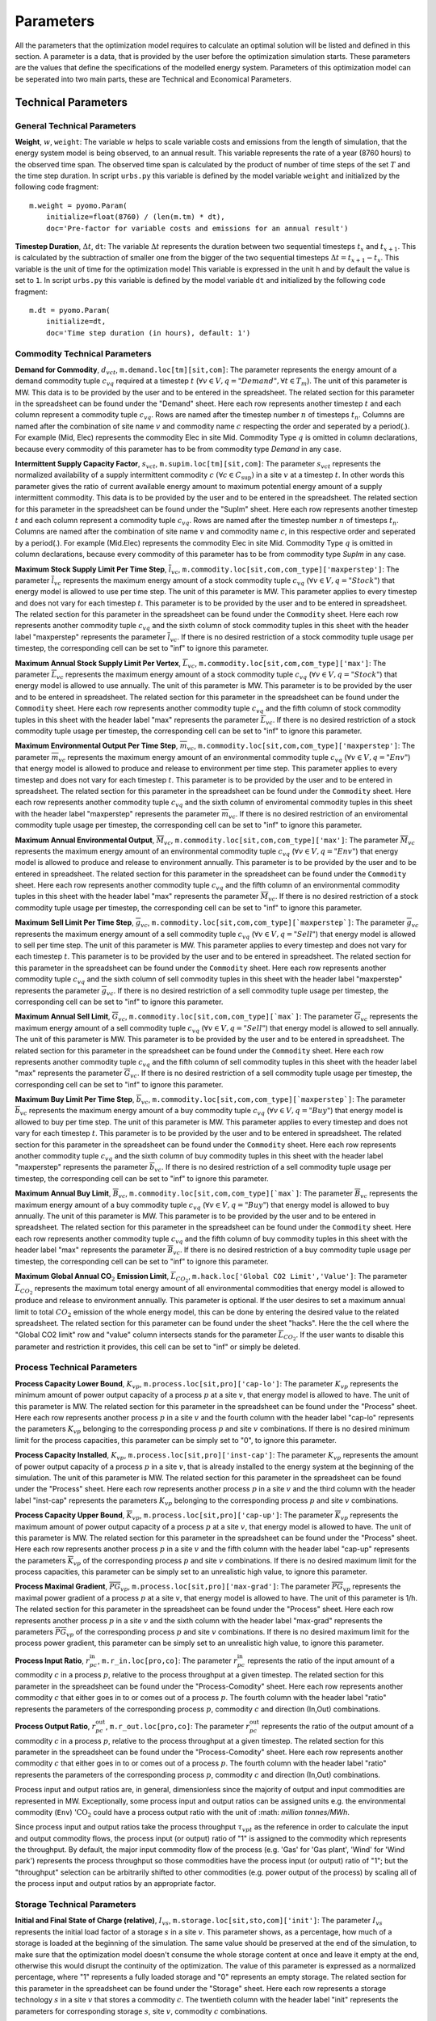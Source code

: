 .. module:: urbs

Parameters
==========
All the parameters that the optimization model requires to calculate an optimal solution will be listed and defined in this section.
A parameter is a data, that is provided by the user before the optimization simulation starts. These parameters are the values that define the specifications of the modelled energy system. Parameters of this optimization model can be seperated into two main parts, these are Technical and Economical Parameters. 

Technical Parameters
^^^^^^^^^^^^^^^^^^^^

.. table:: *Table: Technical Model Parameters*

	+-------------------------------------+----+--------------------------------------------+
	|Parameter                            |Unit|Description                                 |
	+=====================================+====+============================================+
	|**General Technical Parameters**                                                       |
	+-------------------------------------+----+--------------------------------------------+
	|:math:`w`                            | _  |Weight                                      |
	+-------------------------------------+----+--------------------------------------------+
	|:math:`\Delta t`                     | h  |Timestep Duration                           |
	+-------------------------------------+----+--------------------------------------------+
	|**Commodity Technical Parameters**                                                     |
	+-------------------------------------+----+--------------------------------------------+
	|:math:`d_{vct}`                      |MW  |Demand for Commodity                        |
	+-------------------------------------+----+--------------------------------------------+
	|:math:`s_{vct}`                      | _  |Intermittent Supply Capacity Factor         |
	+-------------------------------------+----+--------------------------------------------+
	|:math:`\overline{l}_{vc}`            |MW  |Maximum Stock Supply Limit Per Time Step    |
	+-------------------------------------+----+--------------------------------------------+
	|:math:`\overline{L}_{vc}`            |MW  |Maximum Annual Stock Supply Limit Per Vertex|
	+-------------------------------------+----+--------------------------------------------+
	|:math:`\overline{m}_{vc}`            | t  |Maximum Environmental Output Per Time Step  |
	+-------------------------------------+----+--------------------------------------------+
	|:math:`\overline{M}_{vc}`            | t  |Maximum Annual Environmental Output         |
	+-------------------------------------+----+--------------------------------------------+
	|:math:`\overline{g}_{vc}`            |MW  |Maximum Sell Limit Per Time Step            |
	+-------------------------------------+----+--------------------------------------------+
	|:math:`\overline{G}_{vc}`            |MW  |Maximum Annual Sell Limit                   |
	+-------------------------------------+----+--------------------------------------------+
	|:math:`\overline{b}_{vc}`            |MW  |Maximum Buy Limit Per Time Step             |
	+-------------------------------------+----+--------------------------------------------+
	|:math:`\overline{B}_{vc}`            |MW  |Maximum Annual Buy Limit                    |
	+-------------------------------------+----+--------------------------------------------+
	|:math:`\overline{L}_{CO_2}`          | t  |Maximum Global Annual CO2 Emission Limit    |
	+-------------------------------------+----+--------------------------------------------+
	|**Process Technical Parameters**                                                       |
	+-------------------------------------+----+--------------------------------------------+
	|:math:`\underline{K}_{vp}`           |MW  |Process Capacity Lower Bound                |
	+-------------------------------------+----+--------------------------------------------+
	|:math:`K_{vp}`                       |MW  |Process Capacity Installed                  |
	+-------------------------------------+----+--------------------------------------------+
	|:math:`\overline{K}_{vp}`            |MW  |Process Capacity Upper Bound                |
	+-------------------------------------+----+--------------------------------------------+
	|:math:`\overline{PG}_{vp}`           |1/h |Process Maximal Power Gradient (relative)   |
	+-------------------------------------+----+--------------------------------------------+
	|:math:`r_{pc}^\text{in}`             | _  |Process Input Ratio                         |
	+-------------------------------------+----+--------------------------------------------+
	|:math:`r_{pc}^\text{out}`            | _  |Process Output Ratio                        |
	+-------------------------------------+----+--------------------------------------------+
	|**Storage Technical Parameters**                                                       |
	+-------------------------------------+----+--------------------------------------------+
	|:math:`I_{vs}`                       | 1  |Initial and Final State of Charge           |
	+-------------------------------------+----+--------------------------------------------+
	|:math:`e_{vs}^\text{in}`             | _  |Storage Efficiency During Charge            |
	+-------------------------------------+----+--------------------------------------------+
	|:math:`e_{vs}^\text{out}`            | _  |Storage Efficiency During Discharge         |
	+-------------------------------------+----+--------------------------------------------+
	|:math:`\underline{K}_{vs}^\text{c}`  |MWh |Storage Content Lower Bound                 |
	+-------------------------------------+----+--------------------------------------------+
	|:math:`K_{vs}^\text{c}`              |MWh |Storage Content Installed                   |
	+-------------------------------------+----+--------------------------------------------+
	|:math:`\overline{K}_{vs}^\text{c}`   |MWh |Storage Content Upper Bound                 |
	+-------------------------------------+----+--------------------------------------------+
	|:math:`\underline{K}_{vs}^\text{p}`  |MW  |Storage Power Lower Bound                   |
	+-------------------------------------+----+--------------------------------------------+
	|:math:`K_{vs}^\text{p}`              |MW  |Storage Power Installed                     |
	+-------------------------------------+----+--------------------------------------------+
	|:math:`\overline{K}_{vs}^\text{p}`   |MW  |Storage Power Upper Bound                   |
	+-------------------------------------+----+--------------------------------------------+
	|**Transmission Technical Parameters**                                                  |
	+-------------------------------------+----+--------------------------------------------+
	|:math:`e_{af}`                       | _  |Transmission Efficiency                     |
	+-------------------------------------+----+--------------------------------------------+
	|:math:`\underline{K}_{af}`           |MW  |Tranmission Capacity Lower Bound            |
	+-------------------------------------+----+--------------------------------------------+
	|:math:`K_{af}`                       |MW  |Tranmission Capacity Installed              |
	+-------------------------------------+----+--------------------------------------------+
	|:math:`\overline{K}_{af}`            |MW  |Tranmission Capacity Upper Bound            |
	+-------------------------------------+----+--------------------------------------------+
    |**Demand Side Management Parameters**                                                  |
	+-------------------------------------+----+--------------------------------------------+
	|:math:`e_{vc}`                       | _  |DSM Efficiency                              |
	+-------------------------------------+----+--------------------------------------------+
	|:math:`y_{vc}`                       | _  |DSM Delay Time                              |
	+-------------------------------------+----+--------------------------------------------+
	|:math:`o_{vc}`                       | _  |DSM Recovery Time                           |
	+-------------------------------------+----+--------------------------------------------+
	|:math:`\overline{K}_{vc}^\text{up}`  |MW  |DSM Maximal Upshift Capacity                |
	+-------------------------------------+----+--------------------------------------------+
	|:math:`\overline{K}_{vc}^\text{down}`|MW  |DSM Maximal Downshift Capacity              |
	+-------------------------------------+----+--------------------------------------------+

General Technical Parameters
----------------------------
**Weight**, :math:`w`, ``weight``: The variable :math:`w` helps to scale variable costs and emissions from the length of simulation, that the energy system model is being observed, to an annual result. This variable represents the rate of a year (8760 hours) to the observed time span. The observed time span is calculated by the product of number of time steps of the set :math:`T` and the time step duration. In script ``urbs.py`` this variable is defined by the model variable ``weight`` and initialized by the following code fragment:
::

    m.weight = pyomo.Param(
        initialize=float(8760) / (len(m.tm) * dt),
        doc='Pre-factor for variable costs and emissions for an annual result')
		

**Timestep Duration**, :math:`\Delta t`, ``dt``: The variable :math:`\Delta t` represents the duration between two sequential timesteps :math:`t_x` and :math:`t_{x+1}`. This is calculated by the subtraction of smaller one from the bigger of the two sequential timesteps :math:`\Delta t = t_{x+1} - t_x`. This variable is the unit of time for the optimization model This variable is expressed in the unit h and by default the value is set to ``1``. In script ``urbs.py`` this variable is defined by the model variable ``dt`` and initialized by the following code fragment:
::

    m.dt = pyomo.Param(
        initialize=dt,
        doc='Time step duration (in hours), default: 1')
		

Commodity Technical Parameters
------------------------------

**Demand for Commodity**, :math:`d_{vct}`, ``m.demand.loc[tm][sit,com]``: The parameter represents the energy amount of a demand commodity tuple :math:`c_{vq}` required at a timestep :math:`t` (:math:`\forall v \in V, q = "Demand", \forall t \in T_m`). The unit of this parameter is MW. This data is to be provided by the user and to be entered in the spreadsheet. The related section for this parameter in the spreadsheet can be found under the "Demand" sheet. Here each row represents another timestep :math:`t` and each column represent a commodity tuple :math:`c_{vq}`. Rows are named after the timestep number :math:`n` of timesteps :math:`t_n`. Columns are named after the combination of site name :math:`v` and commodity name :math:`c` respecting the order and seperated by a period(.). For example (Mid, Elec) represents the commodity Elec in site Mid. Commodity Type :math:`q` is omitted in column declarations, because every commodity of this parameter has to be from commodity type `Demand` in any case.

**Intermittent Supply Capacity Factor**, :math:`s_{vct}`, ``m.supim.loc[tm][sit,com]``: The parameter :math:`s_{vct}` represents the normalized availability of a supply intermittent commodity :math:`c` :math:`(\forall c \in C_\text{sup})` in a site :math:`v` at a timestep :math:`t`. In other words this parameter gives the ratio of current available energy amount to maximum potential energy amount of a supply intermittent commodity. This data is to be provided by the user and to be entered in the spreadsheet. The related section for this parameter in the spreadsheet can be found under the "SupIm" sheet. Here each row represents another timestep :math:`t` and each column represent a commodity tuple :math:`c_{vq}`. Rows are named after the timestep number :math:`n` of timesteps :math:`t_n`. Columns are named after the combination of site name :math:`v` and commodity name :math:`c`, in this respective order and seperated by a period(.). For example (Mid.Elec) represents the commodity Elec in site Mid. Commodity Type :math:`q` is omitted in column declarations, because every commodity of this parameter has to be from commodity type `SupIm` in any case.

**Maximum Stock Supply Limit Per Time Step**, :math:`\overline{l}_{vc}`, ``m.commodity.loc[sit,com,com_type]['maxperstep']``: The parameter :math:`\overline{l}_{vc}` represents the maximum energy amount of a stock commodity tuple :math:`c_{vq}` (:math:`\forall v \in V , q = "Stock"`) that energy model is allowed to use per time step. The unit of this parameter is MW. This parameter applies to every timestep and does not vary for each timestep :math:`t`. This parameter is to be provided by the user and to be entered in spreadsheet. The related section for this parameter in the spreadsheet can be found under the ``Commodity`` sheet. Here each row represents another commodity tuple :math:`c_{vq}` and the sixth column of stock commodity tuples in this sheet with the header label "maxperstep" represents the parameter :math:`\overline{l}_{vc}`. If there is no desired restriction of a stock commodity tuple usage per timestep, the corresponding cell can be set to "inf" to ignore this parameter.

**Maximum Annual Stock Supply Limit Per Vertex**, :math:`\overline{L}_{vc}`, ``m.commodity.loc[sit,com,com_type]['max']``: The parameter :math:`\overline{L}_{vc}` represents the maximum energy amount of a stock commodity tuple :math:`c_{vq}` (:math:`\forall v \in V , q = "Stock"`) that energy model is allowed to use annually. The unit of this parameter is MW. This parameter is to be provided by the user and to be entered in spreadsheet. The related section for this parameter in the spreadsheet can be found under the ``Commodity`` sheet. Here each row represents another commodity tuple :math:`c_{vq}` and the fifth column of stock commodity tuples in this sheet with the header label "max" represents the parameter :math:`\overline{L}_{vc}`. If there is no desired restriction of a stock commodity tuple usage per timestep, the corresponding cell can be set to "inf" to ignore this parameter. 

**Maximum Environmental Output Per Time Step**, :math:`\overline{m}_{vc}`, ``m.commodity.loc[sit,com,com_type]['maxperstep']``: The parameter :math:`\overline{m}_{vc}` represents the maximum energy amount of an environmental commodity tuple :math:`c_{vq}` (:math:`\forall v \in V , q = "Env"`)  that energy model is allowed to produce and release to environment per time step. This parameter applies to every timestep and does not vary for each timestep :math:`t`. This parameter is to be provided by the user and to be entered in spreadsheet. The related section for this parameter in the spreadsheet can be found under the ``Commodity`` sheet. Here each row represents another commodity tuple :math:`c_{vq}` and the sixth column of enviromental commodity tuples in this sheet with the header label "maxperstep" represents the parameter :math:`\overline{m}_{vc}`. If there is no desired restriction of an enviromental commodity tuple usage per timestep, the corresponding cell can be set to "inf" to ignore this parameter.

**Maximum Annual Environmental Output**, :math:`\overline{M}_{vc}`, ``m.commodity.loc[sit,com,com_type]['max']``: The parameter :math:`\overline{M}_{vc}` represents the maximum energy amount of an environmental commodity tuple :math:`c_{vq}` (:math:`\forall v \in V , q = "Env"`) that energy model is allowed to produce and release to environment annually. This parameter is to be provided by the user and to be entered in spreadsheet. The related section for this parameter in the spreadsheet can be found under the ``Commodity`` sheet. Here each row represents another commodity tuple :math:`c_{vq}` and the fifth column of an environmental commodity tuples in this sheet with the header label "max" represents the parameter :math:`\overline{M}_{vc}`. If there is no desired restriction of a stock commodity tuple usage per timestep, the corresponding cell can be set to "inf" to ignore this parameter.

**Maximum Sell Limit Per Time Step**, :math:`\overline{g}_{vc}`, ``m.commodity.loc[sit,com,com_type][`maxperstep`]``: The parameter :math:`\overline{g}_{vc}` represents the maximum energy amount of a sell commodity tuple :math:`c_{vq}` (:math:`\forall v \in V , q = "Sell"`)  that energy model is allowed to sell per time step. The unit of this parameter is MW. This parameter applies to every timestep and does not vary for each timestep :math:`t`. This parameter is to be provided by the user and to be entered in spreadsheet. The related section for this parameter in the spreadsheet can be found under the ``Commodity`` sheet. Here each row represents another commodity tuple :math:`c_{vq}` and the sixth column of sell commodity tuples in this sheet with the header label "maxperstep" represents the parameter :math:`\overline{g}_{vc}`. If there is no desired restriction of a sell commodity tuple usage per timestep, the corresponding cell can be set to "inf" to ignore this parameter.

**Maximum Annual Sell Limit**, :math:`\overline{G}_{vc}`, ``m.commodity.loc[sit,com,com_type][`max`]``: The parameter :math:`\overline{G}_{vc}` represents the maximum energy amount of a sell commodity tuple :math:`c_{vq}` (:math:`\forall v \in V , q = "Sell"`) that energy model is allowed to sell annually. The unit of this parameter is MW. This parameter is to be provided by the user and to be entered in spreadsheet. The related section for this parameter in the spreadsheet can be found under the ``Commodity`` sheet. Here each row represents another commodity tuple :math:`c_{vq}` and the fifth column of sell commodity tuples in this sheet with the header label "max" represents the parameter :math:`\overline{G}_{vc}`. If there is no desired restriction of a sell commodity tuple usage per timestep, the corresponding cell can be set to "inf" to ignore this parameter. 

**Maximum Buy Limit Per Time Step**, :math:`\overline{b}_{vc}`, ``m.commodity.loc[sit,com,com_type][`maxperstep`]``: The parameter :math:`\overline{b}_{vc}` represents the maximum energy amount of a buy commodity tuple :math:`c_{vq}` (:math:`\forall v \in V , q = "Buy"`) that energy model is allowed to buy per time step. The unit of this parameter is MW. This parameter applies to every timestep and does not vary for each timestep :math:`t`. This parameter is to be provided by the user and to be entered in spreadsheet. The related section for this parameter in the spreadsheet can be found under the ``Commodity`` sheet. Here each row represents another commodity tuple :math:`c_{vq}` and the sixth column of buy commodity tuples in this sheet with the header label "maxperstep" represents the parameter :math:`\overline{b}_{vc}`. If there is no desired restriction of a sell commodity tuple usage per timestep, the corresponding cell can be set to "inf" to ignore this parameter.

**Maximum Annual Buy Limit**, :math:`\overline{B}_{vc}`, ``m.commodity.loc[sit,com,com_type][`max`]``: The parameter :math:`\overline{B}_{vc}` represents the maximum energy amount of a buy commodity tuple :math:`c_{vq}` (:math:`\forall v \in V , q = "Buy"`) that energy model is allowed to buy annually. The unit of this parameter is MW. This parameter is to be provided by the user and to be entered in spreadsheet. The related section for this parameter in the spreadsheet can be found under the ``Commodity`` sheet. Here each row represents another commodity tuple :math:`c_{vq}` and the fifth column of buy commodity tuples in this sheet with the header label "max" represents the parameter :math:`\overline{B}_{vc}`. If there is no desired restriction of a buy commodity tuple usage per timestep, the corresponding cell can be set to "inf" to ignore this parameter. 

**Maximum Global Annual CO**:math:`_\textbf{2}` **Emission Limit**, :math:`\overline{L}_{CO_2}`, ``m.hack.loc['Global CO2 Limit','Value']``: The parameter :math:`\overline{L}_{CO_2}` represents the maximum total energy amount of all environmental commodities that energy model is allowed to produce and release to environment annually. This parameter is optional. If the user desires to set a maximum annual limit to total :math:`CO_2` emission of the whole energy model, this can be done by entering the desired value to the related spreadsheet. The related section for this parameter can be found under the sheet "hacks". Here the the cell where the "Global CO2 limit" row and "value" column intersects stands for the parameter :math:`\overline{L}_{CO_2}`. If the user wants to disable this parameter and restriction it provides, this cell can be set to "inf" or simply be deleted. 

Process Technical Parameters
----------------------------

**Process Capacity Lower Bound**, :math:`\underline{K}_{vp}`, ``m.process.loc[sit,pro]['cap-lo']``: The parameter :math:`\underline{K}_{vp}` represents the minimum amount of power output capacity of a process :math:`p` at a site :math:`v`, that energy model is allowed to have. The unit of this parameter is MW. The related section for this parameter in the spreadsheet can be found under the "Process" sheet. Here each row represents another process :math:`p` in a site :math:`v` and the fourth column with the header label "cap-lo" represents the parameters :math:`\underline{K}_{vp}` belonging to the corresponding process :math:`p` and site :math:`v` combinations. If there is no desired minimum limit for the process capacities, this parameter can be simply set to "0", to ignore this parameter. 

**Process Capacity Installed**, :math:`K_{vp}`, ``m.process.loc[sit,pro]['inst-cap']``: The parameter :math:`K_{vp}` represents the amount of power output capacity of a process :math:`p` in a site :math:`v`, that is already installed to the energy system at the beginning of the simulation. The unit of this parameter is MW. The related section for this parameter in the spreadsheet can be found under the "Process" sheet. Here each row represents another process :math:`p` in a site :math:`v` and the third column with the header label "inst-cap" represents the parameters :math:`K_{vp}` belonging to the corresponding process :math:`p` and site :math:`v` combinations.

**Process Capacity Upper Bound**, :math:`\overline{K}_{vp}`, ``m.process.loc[sit,pro]['cap-up']``: The parameter :math:`\overline{K}_{vp}` represents the maximum amount of power output capacity of a process :math:`p` at a site :math:`v`, that energy model is allowed to have. The unit of this parameter is MW. The related section for this parameter in the spreadsheet can be found under the "Process" sheet. Here each row represents another process :math:`p` in a site :math:`v` and the fifth column with the header label "cap-up" represents the parameters :math:`\overline{K}_{vp}` of the corresponding process :math:`p` and site :math:`v` combinations. If there is no desired maximum limit for the process capacities, this parameter can be simply set to an unrealistic high value, to ignore this parameter.

**Process Maximal Gradient**, :math:`\overline{PG}_{vp}`, ``m.process.loc[sit,pro]['max-grad']``: The parameter :math:`\overline{PG}_{vp}` represents the maximal power gradient of a process :math:`p` at a site :math:`v`, that energy model is allowed to have. The unit of this parameter is 1/h. The related section for this parameter in the spreadsheet can be found under the "Process" sheet. Here each row represents another process :math:`p` in a site :math:`v` and the sixth column with the header label "max-grad" represents the parameters :math:`\overline{PG}_{vp}` of the corresponding process :math:`p` and site :math:`v` combinations. If there is no desired maximum limit for the process power gradient, this parameter can be simply set to an unrealistic high value, to ignore this parameter.

**Process Input Ratio**, :math:`r_{pc}^\text{in}`, ``m.r_in.loc[pro,co]``: The parameter :math:`r_{pc}^\text{in}` represents the ratio of the input amount of a commodity :math:`c` in a process :math:`p`, relative to the process throughput at a given timestep. The related section for this parameter in the spreadsheet can be found under the "Process-Comodity" sheet. Here each row represents another commodity :math:`c` that either goes in to or comes out of a process :math:`p`. The fourth column with the header label "ratio" represents the parameters of the corresponding process :math:`p`, commodity :math:`c` and direction (In,Out) combinations.

**Process Output Ratio**, :math:`r_{pc}^\text{out}`, ``m.r_out.loc[pro,co]``: The parameter :math:`r_{pc}^\text{out}` represents the ratio of the output amount of a commodity :math:`c` in a process :math:`p`, relative to the process throughput at a given timestep.  The related section for this parameter in the spreadsheet can be found under the "Process-Comodity" sheet. Here each row represents another commodity :math:`c` that either goes in to or comes out of a process :math:`p`. The fourth column with the header label "ratio" represents the parameters of the corresponding process :math:`p`, commodity :math:`c` and direction (In,Out) combinations.

Process input and output ratios are, in general, dimensionless since the majority of output and input commodities are represented in MW. Exceptionally, some process input and output ratios can be assigned units e.g. the environmental commodity (``Env``) ':math:`\text{CO}_2` could have a process output ratio with the unit of :math: `million tonnes/MWh`.

Since process input and output ratios take the process throughput :math:`\tau_{vpt}` as the reference in order to calculate the input and output commodity flows, the process input (or output) ratio of "1" is assigned to the commodity which represents the throughput. By default, the major input commodity flow of the process (e.g. 'Gas' for 'Gas plant', 'Wind' for 'Wind park') represents the process throughput so those commodities have the process input (or output) ratio of "1"; but the "throughput" selection can be arbitrarily shifted to other commodities (e.g. power output of the process) by scaling all of the process input and output ratios by an appropriate factor. 

Storage Technical Parameters
----------------------------

**Initial and Final State of Charge (relative)**, :math:`I_{vs}`, ``m.storage.loc[sit,sto,com]['init']``: The parameter :math:`I_{vs}` represents the initial load factor of a storage :math:`s` in a site :math:`v`. This parameter shows, as a percentage, how much of a storage is loaded at the beginning of the simulation. The same value should be preserved at the end of the simulation, to make sure that the optimization model doesn't consume the whole storage content at once and leave it empty at the end, otherwise this would disrupt the continuity of the optimization. The value of this parameter is expressed as a normalized percentage, where "1" represents a fully loaded storage and "0" represents an empty storage. The related section for this parameter in the spreadsheet can be found under the "Storage" sheet. Here each row represents a storage technology :math:`s` in a site :math:`v` that stores a commodity :math:`c`. The twentieth column with the header label "init" represents the parameters for corresponding storage :math:`s`, site :math:`v`, commodity :math:`c` combinations.

**Storage Efficiency During Charge**, :math:`e_{vs}^\text{in}`, ``m.storage.loc[sit,sto,com]['eff-in']``: The parameter :math:`e_{vs}^\text{in}` represents the charge efficiency of a storage :math:`s` in a site :math:`v` that stores a commodity :math:`c`. The charge efficiency shows, how much of a desired energy and accordingly power can be succesfully stored into a storage. The value of this parameter is expressed as a normalized percentage, where "1" represents a charge with no power or energy loss and "0" represents that storage technology consumes whole enery during charge. The related section for this parameter in the spreadsheet can be found under the "Storage" sheet. Here each row represents a storage technology :math:`s` in a site :math:`v` that stores a commodity :math:`c`. The tenth column with the header label "eff-in" represents the parameters for corresponding storage :math:`s`, site :math:`v`, commodity :math:`c` combinations.

**Storage Efficiency During Discharge**, :math:`e_{vs}^\text{out}`, ``m.storage.loc[sit,sto,com]['eff-out']``:  The parameter :math:`e_{vs}^\text{out}` represents the discharge efficiency of a storage :math:`s` in a site :math:`v` that stores a commodity :math:`c`. The discharge efficiency shows, how much of a desired energy and accordingly power can be succesfully retrieved out of a storage.  The value of this parameter is expressed as a normalized efipercentage, where "1" represents a discharge with no power or energy loss and "0" represents that storage technology consumes whole enery during discharge. The related section for this parameter in the spreadsheet can be found under the "Storage" sheet. Here each row represents a storage technology :math:`s` in a site :math:`v` that stores a commodity :math:`c`. The eleventh column with the header label "eff-out" represents the parameters for corresponding storage :math:`s`, site :math:`v`, commodity :math:`c` combinations.

**Storage Content Lower Bound**, :math:`\underline{K}_{vs}^\text{c}`, ``m.storage.loc[sit,sto,com]['cap-lo-c']``: The parameter :math:`\underline{K}_{vs}^\text{c}` represents the minimum amount of energy content capacity allowed of a storage :math:`s` storing a commodity :math:`c` in a site :math:`v`, that the energy system model is allowed to have. The unit of this parameter is MWh. The related section for this parameter in the spreadsheet can be found under the "Storage" sheet. Here each row represents a storage technology :math:`s` in a site :math:`v` that stores a commodity :math:`c`. The fifth column with the header label "cap-lo-c" represents the parameters for corresponding storage :math:`s`, site :math:`v`, commodity :math:`c` combinations.  If there is no desired minimum limit for the storage energy content capacities, this parameter can be simply set to "0", to ignore this parameter. 

**Storage Content Installed**, :math:`K_{vs}^\text{c}`, ``m.storage.loc[sit,sto,com]['inst-cap-c']``: The parameter :math:`K_{vs}^\text{c}` represents the amount of energy content capacity of a storage :math:`s` storing commodity :math:`c` in a site :math:`v`, that is already installed to the energy system at the beginning of the simulation. The unit of this parameter is MWh. The related section for this parameter in the spreadsheet can be found under the "Storage" sheet. Here each row represents a storage technology :math:`s` in a site :math:`v` that stores a commodity :math:`c`. The fourth column with the header label "inst-cap-c" represents the parameters for corresponding storage :math:`s`, site :math:`v`, commodity :math:`c` combinations.

**Storage Content Upper Bound**, :math:`\overline{K}_{vs}^\text{c}`, ``m.storage.loc[sit,sto,com]['cap-up-c']``: The parameter :math:`\overline{K}_{vs}^\text{c}` represents the maximum amount of energy content capacity allowed of a storage :math:`s` storing a commodity :math:`c` in a site :math:`v`, that the energy system model is allowed to have.  The unit of this parameter is MWh. The related section for this parameter in the spreadsheet can be found under the "Storage" sheet. Here each row represents a storage technology :math:`s` in a site :math:`v` that stores a commodity :math:`c`. The sixth column with the header label "cap-up-c" represents the parameters for corresponding storage :math:`s`, site :math:`v`, commodity :math:`c` combinations. If there is no desired maximum limit for the storage energy content capacitites, this parameter can be simply set to ""inf"" or an unrealistic high value, to ignore this parameter.

**Storage Power Lower Bound**, :math:`\underline{K}_{vs}^\text{p}`, ``m.storage.loc[sit,sto,com]['cap-lo-p']``: The parameter :math:`\underline{K}_{vs}^\text{p}` represents the minimum amount of power output capacity of a storage :math:`s` storing commodity :math:`c` in a site :math:`v`, that energy system model is allowed to have. The unit of this parameter is MW. The related section for this parameter in the spreadsheet can be found under the "Storage" sheet. Here each row represents a storage technology :math:`s` in a site :math:`v` that stores a commodity :math:`c`. The eighth column with the header label "cap-lo-p" represents the parameters for corresponding storage :math:`s`, site :math:`v`, commodity :math:`c` combinations.  If there is no desired minimum limit for the storage energy content capacities, this parameter can be simply set to "0", to ignore this parameter. 

**Storage Power Installed**, :math:`K_{vs}^\text{p}`, ``m.storage.loc[sit,sto,com]['inst-cap-p']``:  The parameter :math:`K_{vs}^\text{c}` represents the amount of power output capacity of a storage :math:`s` storing commodity :math:`c` in a site :math:`v`, that is already installed to the energy system at the beginning of the simulation. The unit of this parameter is MW. The related section for this parameter in the spreadsheet can be found under the "Storage" sheet. Here each row represents a storage technology :math:`s` in a site :math:`v` that stores a commodity :math:`c`. The seventh column with the header label "inst-cap-p" represents the parameters for corresponding storage :math:`s`, site :math:`v`, commodity :math:`c` combinations.

**Storage Power Upper Bound**, :math:`\overline{K}_{vs}^\text{p}`, ``m.storage.loc[sit,sto,com]['cap-up-p']``: The parameter :math:`\overline{K}_{vs}^\text{p}` represents the maximum amount of power output capacity allowed of a storage :math:`s` storing a commodity :math:`c` in a site :math:`v`, that the energy system model is allowed to have.  The unit of this parameter is MW. The related section for this parameter in the spreadsheet can be found under the "Storage" sheet. Here each row represents a storage technology :math:`s` in a site :math:`v` that stores a commodity :math:`c`. The sixth column with the header label "cap-up-p" represents the parameters for corresponding storage :math:`s`, site :math:`v`, commodity :math:`c` combinations. If there is no desired maximum limit for the storage energy content capacitites, this parameter can be simply set to ""inf"" or an unrealistic high value, to ignore this parameter.

Transmission Technical Parameters
---------------------------------

**Transmission Efficiency**, :math:`e_{af}`, ``m.transmission.loc[sin,sout,tra,com]['eff']``: The parameter :math:`e_{af}` represents the energy efficiency of a transmission :math:`f` that transfers a commodity :math:`c` through an arc :math:`a`. Here an arc :math:`a` defines the connection line from an origin site :math:`v_\text{out}` to a destination site :math:`{v_\text{in}}`. The ratio of the output energy amount to input energy amount, gives the energy efficiency of a transmission process. The related section for this parameter in the spreadsheet can be found under the "Transmission" sheet. Here each row represents another transmission,site in, site out, commodity combination. The fifth column with the header label "eff" represents the parameters :math:`e_{af}` of the corresponding combinations.

**Transmission Capacity Lower Bound**, :math:`\underline{K}_{af}`, ``m.transmission.loc[sin,sout,tra,com]['cap-lo']``: The parameter :math:`\underline{K}_{af}` represents the minimum power output capacity of a transmission :math:`f` transferring a commodity :math:`c` through an arc :math:`a`, that the energy system model is allowed to have. Here an arc :math:`a` defines the connection line from an origin site :math:`v_\text{out}` to a destination site :math:`{v_\text{in}}`. The unit of this parameter is MW. The related section for this parameter in the spreadsheet can be found under the "Transmission" sheet. Here each row represents another transmission,site in, site out, commodity combination. The tenth column with the header label "cap-lo" represents the parameters :math:`\underline{K}_{af}` of the corresponding combinations. 

**Transmission Capacity Installed**, :math:`K_{af}`, ``m.transmission.loc[sin,sout,tra,com]['inst-cap']``: The parameter :math:`K_{af}` represents the amount of power output capacity of a transmission :math:`f` transferring a commodity :math:`c` through an arc :math:`a`, that is already installed to the energy system at the beginning of the simulation. The unit of this parameter is MW. The related section for this parameter in the spreadsheet can be found under the "Transmission" sheet. Here each row represents another transmission,site in, site out, commodity combination. The tenth column with the header label "inst-cap" represents the parameters :math:`K_{af}` of the corresponding combinations.

**Transmission Capacity Upper Bound**, :math:`\overline{K}_{af}`, ``m.transmission.loc[sin,sout,tra,com]['cap-up']``: The parameter :math:`\overline{K}_{af}` represents the maximum power output capacity of a transmission :math:`f` transferring a commodity :math:`c` through an arc :math:`a`, that the energy system model is allowed to have. Here an arc :math:`a` defines the connection line from an origin site :math:`v_\text{out}` to a destination site :math:`{v_\text{in}}`. The unit of this parameter is MW. The related section for this parameter in the spreadsheet can be found under the "Transmission" sheet. Here each row represents another transmission, site in, site out, commodity combination. The tenth column with the header label "cap-up" represents the parameters :math:`\overline{K}_{af}` of the corresponding combinations.

Demand Side Management Technical Parameters
-------------------------------------------
**DSM Efficiency**, :math:`e_{vc}`, ``m.dsm.loc[sit,com]['eff']``: The parameter :math:`e_{vc}` represents the efficiency of the DSM upshift process. Which means losses of the DSM up- or downshift have to be taken into account by this factor.

**DSM Delay Time**, :math:`y_{vc}`, ``m.dsm.loc[sit,com]['delay']``: The delay time :math:`y_{vc}` restricts how long the time delta between an upshift and its corresponding downshifts may be.

**DSM Recovery Time**, :math:`o_{vc}`, ``m.dsm.loc[sit,com]['recov']``: The recovery time :math:`o_{vc}` prevents the DSM system to continously shift demand. During the recovery time, all upshifts may not exceed a predfined value.

**DSM Maximal Upshift Capacity**, :math:`\overline{K}_{vc}^\text{up}`, MW, ``m.dsm.loc[sit,com]['cap-max-up']``: The DSM upshift capacity :math:`\overline{K}_{vc}^\text{up}` limits the total upshift in one time step.

**DSM Maximal Downshift Capacity**, :math:`\overline{K}_{vc}^\text{down}`, MW, ``m.dsm.loc[sit,com]['cap-max-down']``: Correspondingly, the DSM downshift capacity :math:`\overline{K}_{vc}^\text{down}` limits the total downshift in one time step.

Economical Parameters
^^^^^^^^^^^^^^^^^^^^^

.. table:: *Table: Economical Model Parameters*

	+---------------------------+---------+-------------------------------------------------+
	|Parameter                  |Unit     |Description                                      |
	+===========================+=========+=================================================+
	|:math:`AF`                 | _       |Annuity factor                                   |
	+---------------------------+---------+-------------------------------------------------+
	|**Commodity Economical Parameters**                                                    |
	+---------------------------+---------+-------------------------------------------------+
	|:math:`k_{vc}^\text{fuel}` |€/MWh    |Stock Commodity Fuel Costs                       |
	+---------------------------+---------+-------------------------------------------------+
	|:math:`k_{vct}^\text{bs}`  |€/MWh    |Buy/Sell Commodity Buy/Sell Costs                |
	+---------------------------+---------+-------------------------------------------------+
	|**Process Economical Parameters**                                                      |
	+---------------------------+---------+-------------------------------------------------+
	|:math:`i_{vp}`             | _       |Weighted Average Cost of Capital for Process     |
	+---------------------------+---------+-------------------------------------------------+
	|:math:`z_{vp}`             | _       |Process Depreciation Period                      |
	+---------------------------+---------+-------------------------------------------------+
	|:math:`k_{vp}^\text{inv}`  |€/(MW a) |Annualised Process Capacity Investment Costs     |
	+---------------------------+---------+-------------------------------------------------+
	|:math:`k_{vp}^\text{fix}`  |€/(MW a) |Process Capacity Fixed Costs                     |
	+---------------------------+---------+-------------------------------------------------+
	|:math:`k_{vp}^\text{var}`  |€/MWh    |Process Variable Costs                           |
	+---------------------------+---------+-------------------------------------------------+
	|**Storage Economical Parameters**                                                      |
	+---------------------------+---------+-------------------------------------------------+
	|:math:`i_{vs}`             | _       |Weighted Average Cost of Capital for Storage     |
	+---------------------------+---------+-------------------------------------------------+
	|:math:`z_{vs}`             | _       |Storage Depreciation Period                      |
	+---------------------------+---------+-------------------------------------------------+
	|:math:`k_{vs}^\text{p,inv}`|€/(MWh a)|Annualised Storage Power Investment Costs        |
	+---------------------------+---------+-------------------------------------------------+
	|:math:`k_{vs}^\text{p,fix}`|€/(MW a) |Annual Storage Power Fixed Costs                 |
	+---------------------------+---------+-------------------------------------------------+
	|:math:`k_{vs}^\text{p,var}`|€/MWh    |Storage Power Variable Costs                     |
	+---------------------------+---------+-------------------------------------------------+
	|:math:`k_{vs}^\text{c,inv}`|€/(MWh a)|Annualised Storage Size Investment Costs         |
	+---------------------------+---------+-------------------------------------------------+
	|:math:`k_{vs}^\text{c,fix}`|€/(MWh a)|Annual Storage Size Fixed Costs                  |
	+---------------------------+---------+-------------------------------------------------+
	|:math:`k_{vs}^\text{c,var}`|€/MWh    |Storage Usage Variable Costs                     |
	+---------------------------+---------+-------------------------------------------------+
	|**Transmission Economical Parameters**                                                 |
	+---------------------------+---------+-------------------------------------------------+
	|:math:`i_{vf}`             | _       |Weighted Average Cost of Capital for Transmission|
	+---------------------------+---------+-------------------------------------------------+
	|:math:`z_{af}`             | _       |Tranmission Depreciation Period                  |
	+---------------------------+---------+-------------------------------------------------+
	|:math:`k_{af}^\text{inv}`  |€/(MW a) |Annualised Transmission Capacity Investment Costs|
	+---------------------------+---------+-------------------------------------------------+
	|:math:`k_{af}^\text{fix}`  |€/(MWh a)|Annual Transmission Capacity Fixed Costs         |
	+---------------------------+---------+-------------------------------------------------+
	|:math:`k_{af}^\text{var}`  |€/MWh    |Tranmission Usage Variable Costs                 |
	+---------------------------+---------+-------------------------------------------------+

**Annuity factor**, :math:`AF(n,i)`,: Annuity factor :math:`AF` is used to calculate the present value of future fixed annuities. The parameter annuity factor is the only parameter that is not given as an input by the user. This parameter is derived from the parameters WACC :math:`i` (Weighted average cost of capital) and Depreciation :math:`z` by the annuity factor formula. The value of this parameter is expressed with the following equation.
 
.. math::

	AF = \frac{(1+i)^n i}{(1+i)^n - 1}

where;

* n represents the depreciation period :math:`z`.
* i represents the weighted average cost of capital(wacc) :math:`i`.

This derived parameter is calculated by the helper function :func:`annuity factor` and defined by the following code fragment. ::

    # derive annuity factor from WACC and depreciation periods
    process['annuity-factor'] = annuity_factor(
        process['depreciation'], process['wacc'])
    transmission['annuity-factor'] = annuity_factor(
        transmission['depreciation'], transmission['wacc'])
    storage['annuity-factor'] = annuity_factor(
        storage['depreciation'], storage['wacc'])

.. function:: annuity_factor

  Annuity factor formula.

  Evaluates the annuity factor formula for depreciation duration
  and interest rate. Works also well for equally sized numpy arrays as input.
    
  :param int n: number of depreciation periods (years)
  :param float i: interest rate (e.g. 0.06 means 6 %)

  :return: value of the expression :math:`\frac{(1+i)^n i}{(1+i)^n - 1}`

Commodity Economical Parameters
-------------------------------

**Stock Commodity Fuel Costs**, :math:`k_{vc}^\text{fuel}`, ``m.commodity.loc[c]['price']``: The parameter :math:`k_{vc}^\text{fuel}` represents the purchase cost for purchasing one unit (1 MWh) of a stock commodity :math:`c` (:math:`\forall c \in C_\text{stock}`) in a site :math:`v` (:math:`\forall v \in V`) . The unit of this parameter is €/MWh. The related section for this parameter in the spreadsheet can be found under the "Commodity" sheet. Here each row represents another commodity tuple :math:`c_{vq}` and the fourth column of stock commodity tuples (:math:`\forall q = "Stock"`) in this sheet with the header label "price" represents the corresponding parameter :math:`k_{vc}^\text{fuel}`.

**Buy/Sell Commodity Buy/Sell Costs**, :math:`k_{vct}^\text{bs}`, ``com_prices[c].loc[tm]``: The parameter :math:`k_{vct}^\text{bs}` represents the purchase/buy cost for purchasing/selling one unit(1 MWh) of a buy/sell commodity :math:`c` (:math:`\forall c \in C_\text{buy}`)/(:math:`\forall c \in C_\text{sell}`) in a site :math:`v` (:math:`\forall v \in V`) at a timestep :math:`t` (:math:`\forall t \in T_m`). The unit of this parameter is €/MWh. The related section for this parameter in the spreadsheet can be found under the "Commodity" sheet. Here each row represents another commodity tuple :math:`c_{vq}` and the fourth column of buy/sell commodity tuples (:math:`\forall q = "Buy"`)/(:math:`\forall q = "Sell"`) in this sheet with the header label "price" represents how the parameter :math:`k_{vct}^\text{bs}` will be defined. There are two options for this parameter. This parameter will either be a fix value for the whole simulation duration or will vary with the timesteps :math:`t`. For the first option, if the buy/sell price of a buy/sell commodity is a fix value for the whole simulation duration, this value can be entered directly into the corresponding cell with the unit €/MWh. For the second option, if the buy/sell price of a buy/sell commodity depends on time, accordingly on timesteps, a string (a linear sequence of characters, words, or other data) should be written in the corresponding cell. An example string looks like this: "1,25xBuy" where the first numbers (1,25) represent a coefficient for the price. This value is than multiplied by values from another list given with timeseries. Here the word "Buy" refers to a timeseries located in ""Buy-Sell-Price"" sheet with commodity names, types and timesteps. This timeseries should be filled with time dependent buy/sell price variables. The parameter :math:`k_{vct}^\text{bs}` is then calculated by the product of the price coefficient and the related time variable for a given timestep :math:`t`. This calculation and the decision for one of the two options is executed by the helper function :func:`get_com_price`.

.. function:: get_com_price(instance, tuples)

  :param str instance: a Pyomo ConcreteModel instance
  :param list tuples: a list of (site, commodity, commodity type) tuples
  
  :return: a Pandas DataFrame with entities as columns and timesteps as index
  
  Calculate commodity prices for each modelled timestep.
  Checks whether the input is a float. If it is a float it gets the input value as a fix value for commodity price. Otherwise if the input value is not a float, but a string, it extracts the price coefficient from the string and  multiplies it with a timeseries of commodity price variables.

Process Economical Parameters
-----------------------------

**Weighted Average Cost of Capital for Process**, :math:`i_{vp}`, : The parameter :math:`i_{vp}` represents the weighted average cost of capital for a process technology :math:`p` in a site :math:`v`. The weighted average cost of capital gives the interest rate (%) of costs for capital after taxes. The related section for this parameter in the spreadsheet can be found under the "Process" sheet. Here each row represents another process :math:`p` in a site :math:`v` and the tenth column with the header label "wacc" represents the parameters :math:`i_{vp}` of the corresponding process :math:`p` and site :math:`v` combinations. The parameter is given as a percentage, where "0,07" means 7%

**Process Depreciation Period**, :math:`z_{vp}`, (a): The parameter :math:`z_{vp}` represents the depreciation period of a process :math:`p` in a site :math:`v`. The depreciation period gives the economic lifetime (more conservative than technical lifetime) of a process investment. The unit of this parameter is "a", where "a" represents a year of 8760 hours. The related section for this parameter in the spreadsheet can be found under the "Process" sheet. Here each row represents another process :math:`p` in a site :math:`v` and the eleventh column with the header label "depreciation" represents the parameters :math:`z_{vp}` of the corresponding process :math:`p` and site :math:`v` combinations.

**Annualised Process Capacity Investment Costs**, :math:`k_{vp}^\text{inv}`, ``m.process.loc[p]['inv-cost'] * m.process.loc[p]['annuity-factor']``: The parameter :math:`k_{vp}^\text{inv}` represents the annualised investment cost for adding one unit new capacity of a process technology :math:`p` in a site :math:`v`. The unit of this parameter is €/(MW a). This parameter is derived by the product of annuity factor :math:`AF` and the process capacity investment cost for a given process tuple. The process capacity investment cost is to be given as an input by the user. The related section for the process capacity investment cost in the spreadsheet can be found under the "Process" sheet. Here each row represents another process :math:`p` in a site :math:`v` and the seventh column with the header label "inv-cost" represents the process capacity investment costs of the corresponding process :math:`p` and site :math:`v` combinations.

**Process Capacity Fixed Costs**, :math:`k_{vp}^\text{fix}`, ``m.process.loc[p]['fix-cost']``: The parameter :math:`k_{vp}^\text{fix}` represents the fix cost per one unit capacity :math:`\kappa_{vp}` of a process technology :math:`p` in a site :math:`v`, that is charged annually. The unit of this parameter is €/(MW a). The related section for this parameter in the spreadsheet can be found under the "Process" sheet. Here each row represents another process :math:`p` in a site :math:`v` and the eighth column with the header label "fix-cost" represents the parameters :math:`k_{vp}^\text{fix}` of the corresponding process :math:`p` and site :math:`v` combinations. 

**Process Variable Costs**, :math:`k_{vp}^\text{var}`, ``m.process.loc[p]['var-cost']``: The parameter :math:`k_{vp}^\text{var}` represents the variable cost per one unit energy throughput :math:`\tau_{vpt}` through a process technology :math:`p` in a site :math:`v`. The unit of this parameter is €/MWh. The related section for this parameter in the spreadsheet can be found under the "Process" sheet. Here each row represents another process :math:`p` in a site :math:`v` and the ninth column with the header label "var-cost" represents the parameters :math:`k_{vp}^\text{var}` of the corresponding process :math:`p` and site :math:`v` combinations. 

Storage Economical Parameters
-----------------------------

**Weighted Average Cost of Capital for Storage**, :math:`i_{vs}`, : The parameter :math:`i_{vs}` represents the weighted average cost of capital for a storage technology :math:`s` in a site :math:`v`. The weighted average cost of capital gives the interest rate(%) of costs for capital after taxes. The related section for this parameter in the spreadsheet can be found under the "Storage" sheet. Here each row represents another storage :math:`s` in a site :math:`v` and the nineteenth column with the header label "wacc" represents the parameters :math:`i_{vs}` of the corresponding storage :math:`s` and site :math:`v` combinations. The parameter is given as a percentage, where "0,07" means 7%.

**Storage Depreciation Period**, :math:`z_{vs}`, (a): The parameter :math:`z_{vs}` represents the depreciation period of a storage :math:`s` in a site :math:`v`. The depreciation period gives the economic lifetime (more conservative than technical lifetime) of a storage investment. The related section for this parameter in the spreadsheet can be found under the "Storage" sheet. Here each row represents another storage :math:`s` in a site :math:`v` and the eighteenth column with the header label "depreciation" represents the parameters :math:`z_{vs}` of the corresponding storage :math:`s` and site :math:`v` combinations.

**Annualised Storage Power Investment Costs**, :math:`k_{vs}^\text{p,inv}`, ``m.storage.loc[s]['inv-cost-p'] * m.storage.loc[s]['annuity-factor']``: The parameter :math:`k_{vs}^\text{p,inv}` represents the annualised investment cost for adding one unit new power output capacity of a storage technology :math:`s` in a site :math:`v`. The unit of this parameter is €/(MWh a). This parameter is derived by the product of annuity factor :math:`AF` and the investment cost for one unit of new power output capacity of a storage :math:`s` in a site :math:`v`, which is to be given as an input parameter by the user. The related section for the storage power output capacity investment cost in the spreadsheet can be found under the "Storage" sheet. Here each row represents another storage :math:`s` in a site :math:`v` and the twelfth column with the header label "inv-cost-p" represents the storage power output capacity investment cost of the corresponding storage :math:`s` and site :math:`v` combinations. 

**Annual Storage Power Fixed Costs**, :math:`k_{vs}^\text{p,fix}`, ``m.storage.loc[s]['fix-cost-p']``: The parameter :math:`k_{vs}^\text{p,fix}` represents the fix cost per one unit power output capacity of a storage technology :math:`s` in a site :math:`v`, that is charged annually. The unit of this parameter is €/(MW a). The related section for this parameter in the spreadsheet can be found under the "Storage" sheet. Here each row represents another storage :math:`s` in a site :math:`v` and the fourteenth column with the header label "fix-cost-p" represents the parameters :math:`k_{vs}^\text{p,fix}` of the corresponding storage :math:`s` and site :math:`v` combinations.

**Storage Power Variable Costs**, :math:`k_{vs}^\text{p,var}`, ``m.storage.loc[s]['var-cost-p']``: The parameter :math:`k_{vs}^\text{p,var}` represents the variable cost per unit energy, that is stored in or retrieved from a storage technology :math:`s` in a site :math:`v`. The unit of this parameter is €/MWh. The related section for this parameter in the spreadsheet can be found under the "Storage" sheet. Here each row represents another storage :math:`s` in a site :math:`v` and the sixteenth column with the header label "var-cost-p" represents the parameters :math:`k_{vs}^\text{p,var}` of the corresponding storage :math:`s` and site :math:`v` combinations.

**Annualised Storage Size Investment Costs**, :math:`k_{vs}^\text{c,inv}`, ``m.storage.loc[s]['inv-cost-c'] * m.storage.loc[s]['annuity-factor']``: The parameter :math:`k_{vs}^\text{c,inv}` represents the annualised investment cost for adding one unit new storage capacity to a storage technology :math:`s` in a site :math:`v`. The unit of this parameter is €/(MWh a). This parameter is derived by the product of annuity factor :math:`AF` and the investment cost for one unit of new storage capacity of a storage :math:`s` in a site :math:`v`, which is to be given as an input parameter by the user. The related section for the storage content capacity investment cost in the spreadsheet can be found under the "Storage" sheet. Here each row represents another storage :math:`s` in a site :math:`v` and the thirteenth column with the header label "inv-cost-c" represents the storage content capacity investment cost of the corresponding storage :math:`s` and site :math:`v` combinations. 


**Annual Storage Size Fixed Costs**, :math:`k_{vs}^\text{c,fix}`, ``m.storage.loc[s]['fix-cost-c']``: The parameter :math:`k_{vs}^\text{c,fix}` represents the fix cost per one unit storage content capacity of a storage technology :math:`s` in a site :math:`v`, that is charged annually. The unit of this parameter is €/(MWh a). The related section for this parameter in the spreadsheet can be found under the "Storage" sheet. Here each row represents another storage :math:`s` in a site :math:`v` and the fifteenth column with the header label "fix-cost-c" represents the parameters :math:`k_{vs}^\text{c,fix}` of the corresponding storage :math:`s` and site :math:`v` combinations.

**Storage Usage Variable Costs**, :math:`k_{vs}^\text{c,var}`, ``m.storage.loc[s]['var-cost-c']``: The parameter :math:`k_{vs}^\text{p,var}` represents the variable cost per unit energy, that is conserved in a storage technology :math:`s` in a site :math:`v`. The unit of this parameter is €/MWh. The related section for this parameter in the spreadsheet can be found under the "Storage" sheet. Here each row represents another storage :math:`s` in a site :math:`v` and the seventeenth column with the header label "var-cost-c" represents the parameters :math:`k_{vs}^\text{c,var}` of the corresponding storage :math:`s` and site :math:`v` combinations. The value of this parameter is usually set to zero, but the parameter can be taken advantage of if the storage has a short term usage or has an increased devaluation due to usage, compared to amount of energy stored. 

Transmission Economical Parameters
----------------------------------

**Weighted Average Cost of Capital for Transmission**, :math:`i_{vf}`, : The parameter :math:`i_{vf}` represents the weighted average cost of capital for a transmission :math:`f` transferring commodities through an arc :math:`a`. The weighted average cost of capital gives the interest rate(%) of costs for capital after taxes. The related section for this parameter in the spreadsheet can be found under the "Transmission" sheet. Here each row represents another transmission :math:`f` transferring commodities through an arc :math:`a` and the twelfth column with the header label "wacc" represents the parameters :math:`i_{vf}` of the corresponding transmission :math:`f` and arc :math:`a` combinations. The parameter is given as a percentage, where "0,07" means 7%.

**Transmission Depreciation Period**, :math:`z_{af}`, (a): The parameter :math:`z_{af}` represents the depreciation period of a transmission :math:`f` transferring commodities through an arc :math:`a`. The depreciation period of gives the economic lifetime (more conservative than technical lifetime) of a transmission investment. The unit of this parameter is €/ (MW a). The related section for this parameter in the spreadsheet can be found under the "Transmission" sheet. Here each row represents another transmission :math:`f` transferring commodities through an arc :math:`a` and the thirteenth column with the header label "depreciation" represents the parameters :math:`z_{af}` of the corresponding transmission :math:`f` and arc :math:`a` combinations.

**Annualised Transmission Capacity Investment Costs**, :math:`k_{af}^\text{inv}`, ``m.transmission.loc[t]['inv-cost'] * m.transmission.loc[t]['annuity-factor']``: The parameter :math:`k_{af}^\text{inv}` represents the annualised investment cost for adding one unit new transmission capacity to a transmission :math:`f` transferring commodities through an arc :math:`a`. This parameter is derived by the product of annuity factor :math:`AF` and the investment cost for one unit of new transmission capacity of a transmission :math:`f` running through an arc :math:`a`, which is to be given as an input parameter by the user. The unit of this parameter is €/(MW a). The related section for the transmission capacity investment cost in the spreadsheet can be found under the "Transmission" sheet. Here each row represents another transmission :math:`f` transferring commodities through an arc :math:`a` and the sixth column with the header label "inv-cost" represents the transmission capacity investment cost of the corresponding transmission :math:`f` and arc :math:`a` combinations. 

**Annual Transmission Capacity Fixed Costs**, :math:`k_{af}^\text{fix}`, ``m.transmission.loc[t]['fix-cost']``: The parameter :math:`k_{af}^\text{fix}` represents the fix cost per one unit capacity of a transmission :math:`f` transferring commodities through an arc :math:`a`, that is charged annually. The unit of this parameter is €/(MWh a). The related section for this parameter in the spreadsheet can be found under the "Transmission" sheet. Here each row represents another transmission :math:`f` transferring commodities through an arc :math:`a` and the seventh column with the header label "fix-cost" represents the parameters :math:`k_{af}^\text{fix}` of the corresponding transmission :math:`f` and arc :math:`a` combinations. 

**Transmission Usage Variable Costs**, :math:`k_{af}^\text{var}`, ``m.transmission.loc[t]['var-cost']``: The parameter :math:`k_{af}^\text{var}` represents the variable cost per unit energy, that is transferred with a transmissiom :math:`f` through an arc :math:`a`. The unit of this parameter is €/ MWh. The related section for this parameter in the spreadsheet can be found under the "Transmission" sheet. Here each row represents another transmission :math:`f` transferring commodities through an arc :math:`a` and the eighth column with the header label "var-cost" represents the parameters :math:`k_{af}^\text{var}` of the corresponding transmission :math:`f` and arc :math:`a` combinations.
